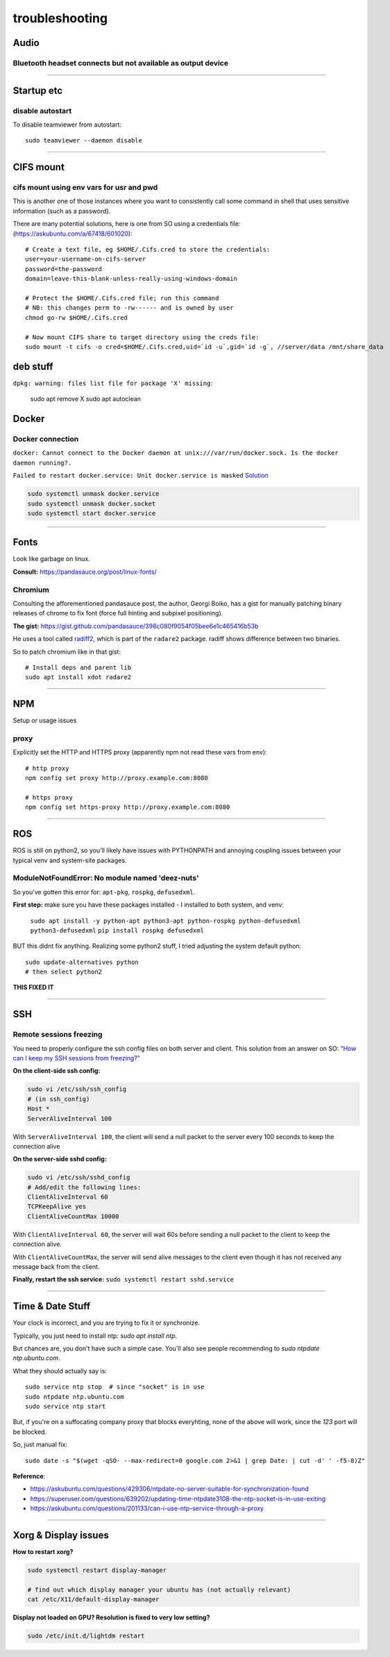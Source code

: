 ===============
troubleshooting
===============

Audio
=====

Bluetooth headset connects but not available as output device
-------------------------------------------------------------


-------


Startup etc
===========

disable autostart
-----------------

To disable teamviewer from autostart::

    sudo teamviewer --daemon disable

------

CIFS mount
==========

cifs mount using env vars for usr and pwd
-----------------------------------------
This is another one of those instances where you want to consistently
call some command in shell that uses sensitive information (such as a
password).

There are many potential solutions, here is one from SO using a
credentials file: (https://askubuntu.com/a/67418/601020)::

    # Create a text file, eg $HOME/.Cifs.cred to store the credentials:
    user=your-username-on-cifs-server
    password=the-password
    domain=leave-this-blank-unless-really-using-windows-domain

    # Protect the $HOME/.Cifs.cred file; run this command
    # NB: this changes perm to -rw------ and is owned by user
    chmod go-rw $HOME/.Cifs.cred

    # Now mount CIFS share to target directory using the creds file:
    sudo mount -t cifs -o cred=$HOME/.Cifs.cred,uid=`id -u`,gid=`id -g`, //server/data /mnt/share_data





deb stuff
=========

``dpkg: warning: files list file for package 'X' missing``:

    sudo apt remove X
    sudo apt autoclean




Docker
======

Docker connection
-----------------

``docker: Cannot connect to the Docker daemon at unix:///var/run/docker.sock. Is the docker daemon running?.``

``Failed to restart docker.service: Unit docker.service is masked``
`Solution <https://stackoverflow.com/a/53299880>`_

.. code-block:: bash

    sudo systemctl unmask docker.service
    sudo systemctl unmask docker.socket
    sudo systemctl start docker.service

-----

Fonts
=====
Look like garbage on linux.

**Consult:** https://pandasauce.org/post/linux-fonts/


Chromium
--------
Consulting the afforementioned pandasauce post, the author, Georgi Boiko, has a gist for manually patching binary releases of chrome to fix font (force full hinting and subpixel positioning).

**The gist:** https://gist.github.com/pandasauce/398c080f9054f05bee6e1c465416b53b

He uses a tool called `radiff2 <https://r2wiki.readthedocs.io/en/latest/tools/radiff2/>`_, which is part of the ``radare2`` package. radiff shows difference between two binaries.

So to patch chromium like in that gist::

    # Install deps and parent lib
    sudo apt install xdot radare2


-----


NPM
===
Setup or usage issues


proxy
-----
Explicitly set the HTTP and HTTPS proxy (apparently npm not read these vars from env)::

    # http proxy
    npm config set proxy http://proxy.example.com:8080

    # https proxy
    npm config set https-proxy http://proxy.example.com:8080


-----

ROS
===
ROS is still on python2, so you'll likely have issues with PYTHONPATH and
annoying coupling issues between your typical venv and system-site packages.

ModuleNotFoundError: No module named 'deez-nuts'
------------------------------------------------
So you've gotten this error for: ``apt-pkg``, ``rospkg``, ``defusedxml``.

**First step:** make sure you have these packages installed
- I installed to both system, and venv:

    ``sudo apt install -y python-apt python3-apt python-rospkg python-defusedxml python3-defusedxml``
    ``pip install rospkg defusedxml``

BUT this didnt fix anything. Realizing some python2 stuff, I tried adjusting
the system default python::

    sudo update-alternatives python
    # then select python2

**THIS FIXED IT**


-----

SSH
===

Remote sessions freezing
------------------------
You need to properly configure the ssh config files on both server and client. This solution from an answer on SO: `"How can I keep my SSH sessions from freezing?" <https://unix.stackexchange.com/a/200256>`_

**On the client-side ssh config:**

.. code-block:: bash

    sudo vi /etc/ssh/ssh_config
    # (in ssh_config)
    Host *
    ServerAliveInterval 100

With ``ServerAliveInterval 100``, the client will send a null packet to the server every 100 seconds to keep the connection alive


**On the server-side sshd config:**

.. code-block:: bash

    sudo vi /etc/ssh/sshd_config
    # Add/edit the following lines:
    ClientAliveInterval 60
    TCPKeepAlive yes
    ClientAliveCountMax 10000


With ``ClientAliveInterval 60``, the server will wait 60s before sending a null packet to the client to keep the connection alive.

With ``ClientAliveCountMax``, the server will send alive messages to the client even though it has not received any message back from the client.

**Finally, restart the ssh service:** ``sudo systemctl restart sshd.service``


------


Time & Date Stuff
=================
Your clock is incorrect, and you are trying to fix it or synchronize.

Typically, you just need to install ntp: `sudo apt install ntp`.

But chances are, you don't have such a simple case. You'll also see people
recommending to `sudo ntpdate ntp.ubuntu.com`.

What they should actually say is::

    sudo service ntp stop  # since "socket" is in use
    sudo ntpdate ntp.ubuntu.com
    sudo service ntp start


But, if you're on a suffocating company proxy that blocks everyhting,
none of the above will work, since the `123` port will be blocked.

So, just manual fix::

    sudo date -s "$(wget -qSO- --max-redirect=0 google.com 2>&1 | grep Date: | cut -d' ' -f5-8)Z"



**Reference**:

- https://askubuntu.com/questions/429306/ntpdate-no-server-suitable-for-synchronization-found
- https://superuser.com/questions/639202/updating-time-ntpdate3108-the-ntp-socket-is-in-use-exiting
- https://askubuntu.com/questions/201133/can-i-use-ntp-service-through-a-proxy


------


Xorg & Display issues
=====================

**How to restart xorg?**

.. code-block:: bash

    sudo systemctl restart display-manager

    # find out which display manager your ubuntu has (not actually relevant)
    cat /etc/X11/default-display-manager


**Display not loaded on GPU? Resolution is fixed to very low setting?**

.. code-block:: bash

    sudo /etc/init.d/lightdm restart
